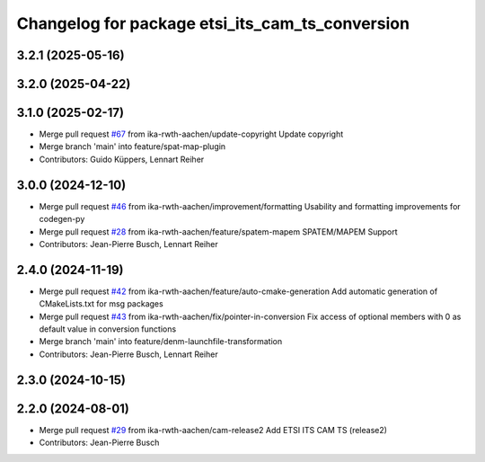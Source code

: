 ^^^^^^^^^^^^^^^^^^^^^^^^^^^^^^^^^^^^^^^^^^^^^^^^
Changelog for package etsi_its_cam_ts_conversion
^^^^^^^^^^^^^^^^^^^^^^^^^^^^^^^^^^^^^^^^^^^^^^^^

3.2.1 (2025-05-16)
------------------

3.2.0 (2025-04-22)
------------------

3.1.0 (2025-02-17)
------------------
* Merge pull request `#67 <https://github.com/ika-rwth-aachen/etsi_its_messages/issues/67>`_ from ika-rwth-aachen/update-copyright
  Update copyright
* Merge branch 'main' into feature/spat-map-plugin
* Contributors: Guido Küppers, Lennart Reiher

3.0.0 (2024-12-10)
------------------
* Merge pull request `#46 <https://github.com/ika-rwth-aachen/etsi_its_messages/issues/46>`_ from ika-rwth-aachen/improvement/formatting
  Usability and formatting improvements for codegen-py
* Merge pull request `#28 <https://github.com/ika-rwth-aachen/etsi_its_messages/issues/28>`_ from ika-rwth-aachen/feature/spatem-mapem
  SPATEM/MAPEM Support
* Contributors: Jean-Pierre Busch, Lennart Reiher

2.4.0 (2024-11-19)
------------------
* Merge pull request `#42 <https://github.com/ika-rwth-aachen/etsi_its_messages/issues/42>`_ from ika-rwth-aachen/feature/auto-cmake-generation
  Add automatic generation of CMakeLists.txt for msg packages
* Merge pull request `#43 <https://github.com/ika-rwth-aachen/etsi_its_messages/issues/43>`_ from ika-rwth-aachen/fix/pointer-in-conversion
  Fix access of optional members with 0 as default value in conversion functions
* Merge branch 'main' into feature/denm-launchfile-transformation
* Contributors: Jean-Pierre Busch, Lennart Reiher

2.3.0 (2024-10-15)
------------------

2.2.0 (2024-08-01)
------------------
* Merge pull request `#29 <https://github.com/ika-rwth-aachen/etsi_its_messages/issues/29>`_ from ika-rwth-aachen/cam-release2
  Add ETSI ITS CAM TS (release2)
* Contributors: Jean-Pierre Busch
